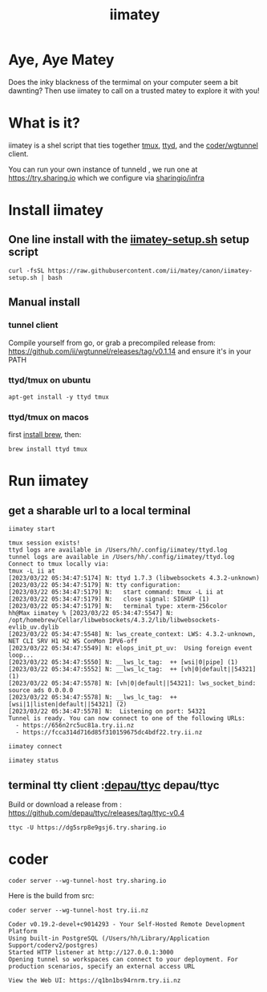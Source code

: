#+title: iimatey

* Aye, Aye Matey

Does the inky blackness of the termimal on your computer seem a bit dawnting? Then use iimatey to call on a trusted matey to explore it with you!

#+HTML: <img src="https://user-images.githubusercontent.com/31331/227025347-29538023-f143-46bb-b365-854fae78709c.gif">

* What is it?

iimatey is a shel script that ties together [[https://github.com/tmux/tmux/wiki][tmux]], [[https://github.com/tsl0922/ttyd][ttyd]], and the [[https://github.com/coder/wgtunnel][coder/wgtunnel]] client.

You can run your own instance of tunneld , we run one at https://try.sharing.io which we configure via [[https://github.com/sharingio/infra/tree/uk/apps/tunneld][sharingio/infra]]

* Install iimatey
** One line install with the [[https://github.com/ii/matey/blob/canon/iimatey-setup.sh][iimatey-setup.sh]] setup script
#+begin_src shell
curl -fsSL https://raw.githubusercontent.com/ii/matey/canon/iimatey-setup.sh | bash
#+end_src
** Manual install
*** tunnel client
Compile yourself from go, or grab a precompiled release from: https://github.com/ii/wgtunnel/releases/tag/v0.1.14 and ensure it's in your PATH
*** ttyd/tmux on ubuntu
#+begin_src shell
apt-get install -y ttyd tmux
#+end_src
*** ttyd/tmux on macos
first [[https://brew.sh][install brew]], then:
#+begin_src shell
brew install ttyd tmux
#+end_src
* Run iimatey
** get a sharable url to a local terminal
#+begin_src tmate :window iimatey
iimatey start
#+end_src
#+begin_example
tmux session exists!
ttyd logs are available in /Users/hh/.config/iimatey/ttyd.log
tunnel logs are available in /Users/hh/.config/iimatey/ttyd.log
Connect to tmux locally via:
tmux -L ii at
[2023/03/22 05:34:47:5174] N: ttyd 1.7.3 (libwebsockets 4.3.2-unknown)
[2023/03/22 05:34:47:5179] N: tty configuration:
[2023/03/22 05:34:47:5179] N:   start command: tmux -L ii at
[2023/03/22 05:34:47:5179] N:   close signal: SIGHUP (1)
[2023/03/22 05:34:47:5179] N:   terminal type: xterm-256color
hh@Max iimatey % [2023/03/22 05:34:47:5547] N:    /opt/homebrew/Cellar/libwebsockets/4.3.2/lib/libwebsockets-evlib_uv.dylib
[2023/03/22 05:34:47:5548] N: lws_create_context: LWS: 4.3.2-unknown, NET CLI SRV H1 H2 WS ConMon IPV6-off
[2023/03/22 05:34:47:5549] N: elops_init_pt_uv:  Using foreign event loop...
[2023/03/22 05:34:47:5550] N: __lws_lc_tag:  ++ [wsi|0|pipe] (1)
[2023/03/22 05:34:47:5552] N: __lws_lc_tag:  ++ [vh|0|default||54321] (1)
[2023/03/22 05:34:47:5578] N: [vh|0|default||54321]: lws_socket_bind: source ads 0.0.0.0
[2023/03/22 05:34:47:5578] N: __lws_lc_tag:  ++ [wsi|1|listen|default||54321] (2)
[2023/03/22 05:34:47:5578] N:  Listening on port: 54321
Tunnel is ready. You can now connect to one of the following URLs:
  - https://656n2rc5uc81a.try.ii.nz
  - https://fcca314d716d85f310159675dc4bdf22.try.ii.nz
#+end_example

#+begin_src shell
iimatey connect
#+end_src
#+begin_src shell
iimatey status
#+end_src

#+RESULTS:
#+begin_example
ii: 1 windows (created Wed Mar 22 06:11:00 2023) (attached)
0: zsh* (1 panes) [78x12] [layout ac1d,78x12,0,0,0] @0 (active)
Connect to tmux locally via:
tmux -L ii at
USAGE: iimatey [status|start|stop|connect]
#+end_example

** terminal tty client :[[https://github.com/depau/ttyc][depau/ttyc]] depau/ttyc

Build or download a release from : https://github.com/depau/ttyc/releases/tag/ttyc-v0.4

#+begin_src shell
ttyc -U https://dg5srp8e9gsj6.try.sharing.io
#+end_src
* coder
#+begin_src shell
coder server --wg-tunnel-host try.sharing.io
#+end_src

Here is the build from src:
#+begin_src shell
coder server --wg-tunnel-host try.ii.nz
#+end_src

#+begin_example
Coder v0.19.2-devel+c9014293 - Your Self-Hosted Remote Development Platform
Using built-in PostgreSQL (/Users/hh/Library/Application Support/coderv2/postgres)
Started HTTP listener at http://127.0.0.1:3000
Opening tunnel so workspaces can connect to your deployment. For production scenarios, specify an external access URL

View the Web UI: https://q1bn1bs94rnrm.try.ii.nz
#+end_example
